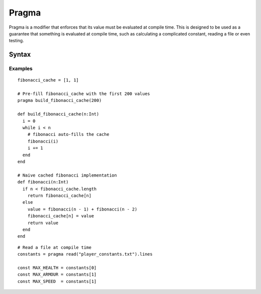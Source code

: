 Pragma
######

Pragma is a modifier that enforces that its value must be evaluated at compile
time. This is designed to be used as a guarantee that something is evaluated at
compile time, such as calculating a complicated constant, reading a file or even
testing.

Syntax
======

.. productionlist::
    Pragma: "pragma" `ModifierValue`

Examples
-------
::

    fibonacci_cache = [1, 1]

    # Pre-fill fibonacci_cache with the first 200 values
    pragma build_fibonacci_cache(200)

    def build_fibonacci_cache(n:Int)
      i = 0
      while i < n
        # fibonacci auto-fills the cache
        fibonacci(i)
        i += 1
      end
    end

    # Naive cached fibonacci implementation
    def fibonacci(n:Int)
      if n < fibonacci_cache.length
        return fibonacci_cache[n]
      else
        value = fibonacci(n - 1) + fibonacci(n - 2)
        fibonacci_cache[n] = value
        return value
      end
    end

::

    # Read a file at compile time
    constants = pragma read("player_constants.txt").lines

    const MAX_HEALTH = constants[0]
    const MAX_ARMOUR = constants[1]
    const MAX_SPEED  = constants[1]

